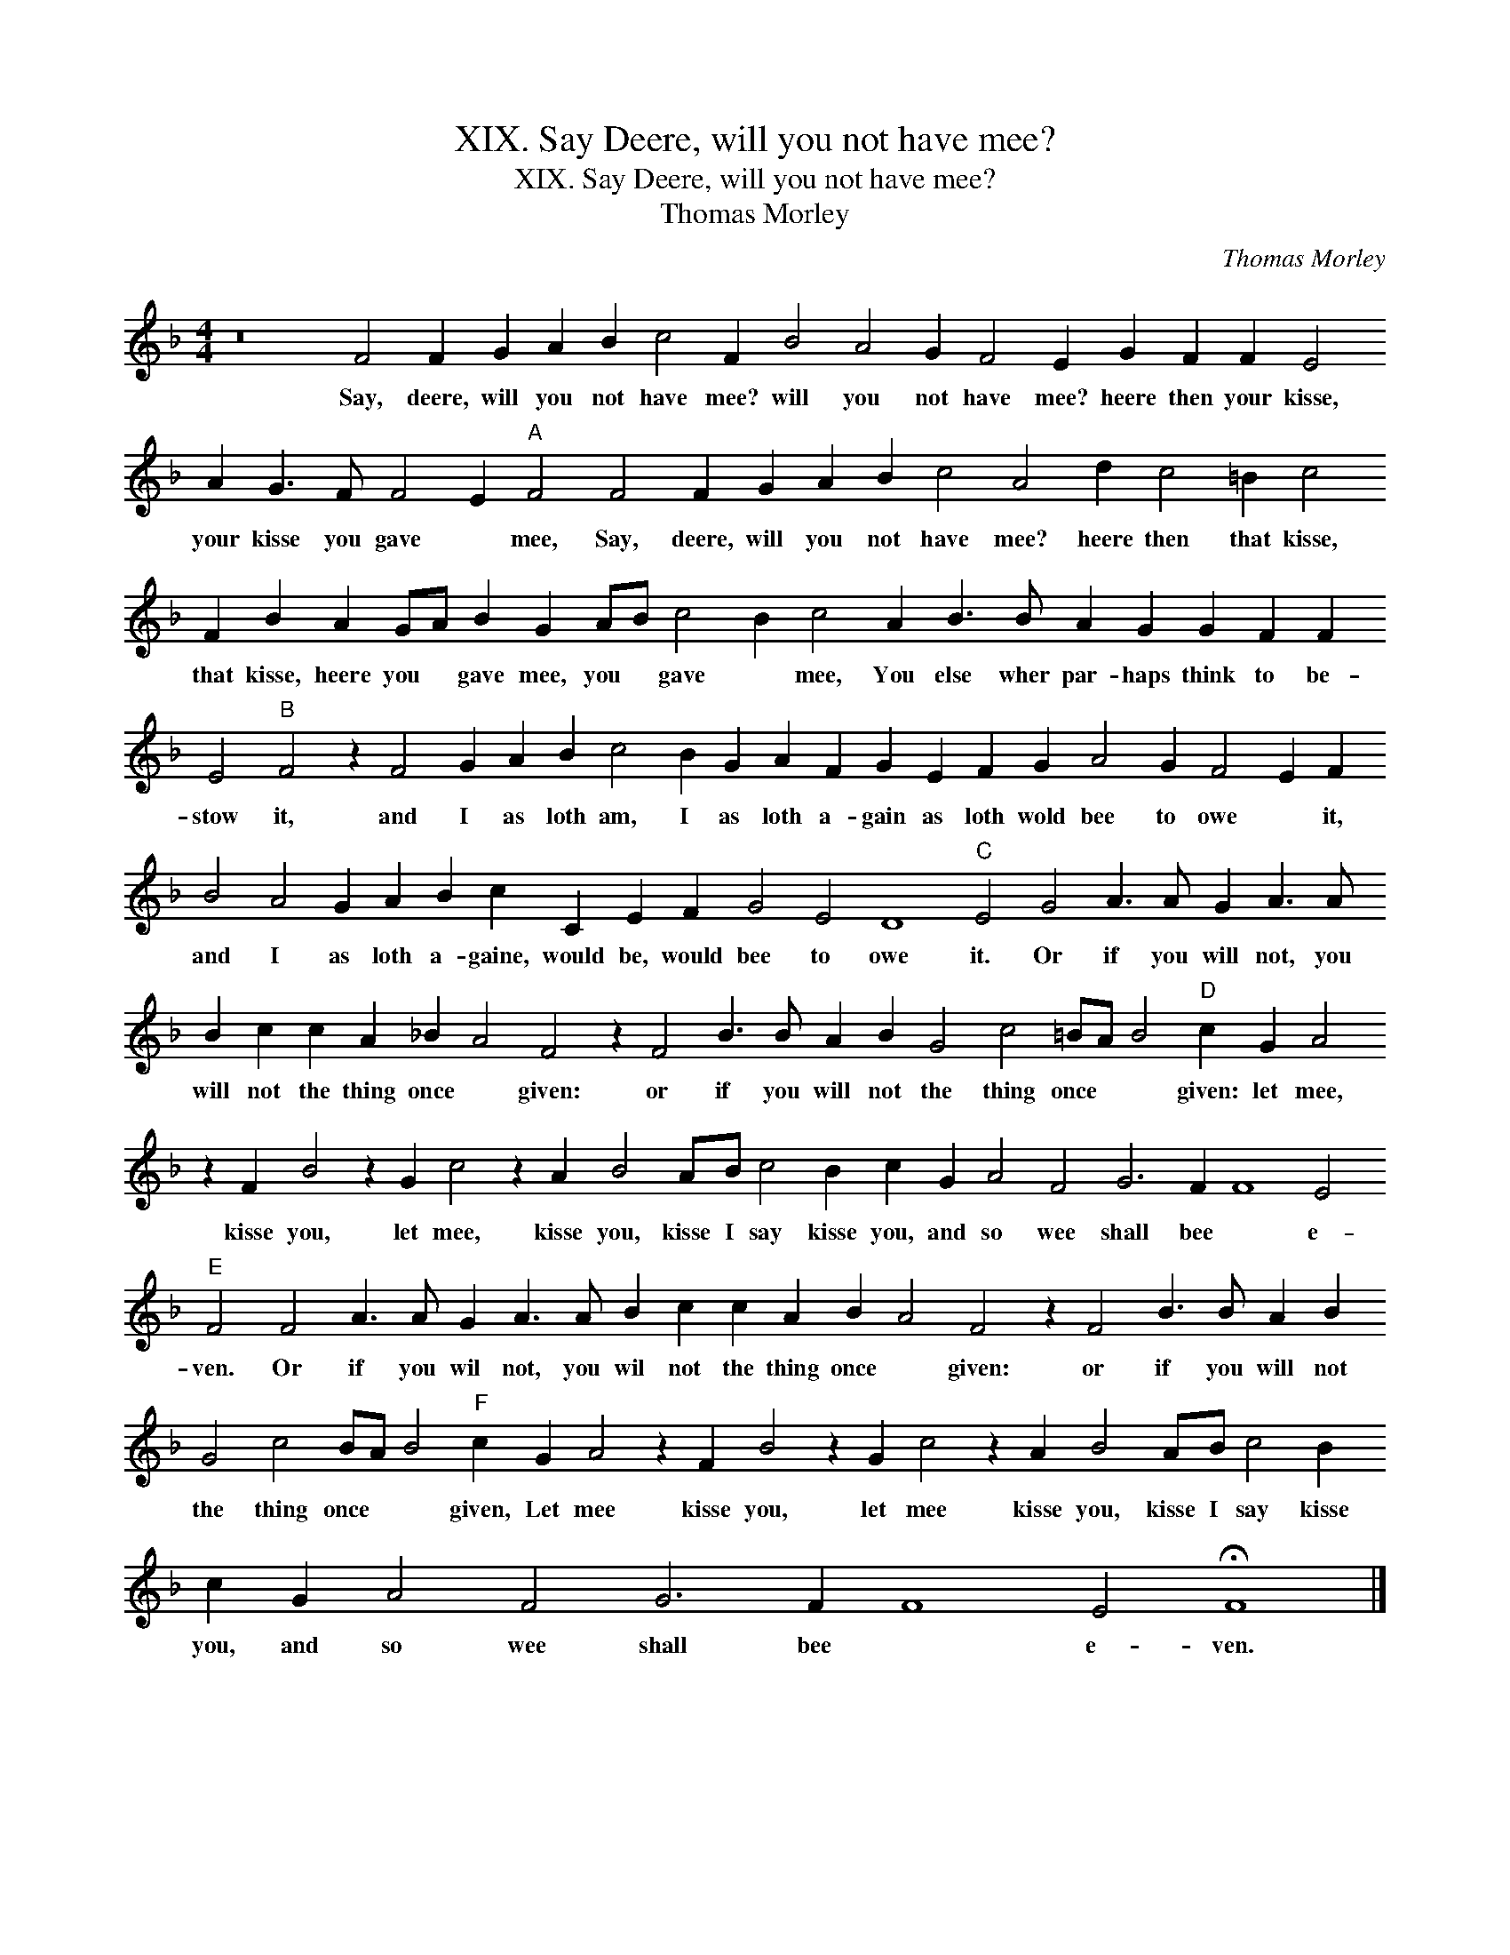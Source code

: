 X:1
T:XIX. Say Deere, will you not have mee?
T:XIX. Say Deere, will you not have mee?
T:Thomas Morley
C:Thomas Morley
L:1/8
M:4/4
K:F
V:1 treble 
V:1
 z16 F4 F2 G2 A2 B2 c4 F2 B4 A4 G2 F4 E2 G2 F2 F2 E4 A2 G3 F F4 E2"A" F4 F4 F2 G2 A2 B2 c4 A4 d2 c4 =B2 c4 F2 B2 A2 GA B2 G2 AB c4 B2 c4 A2 B3 B A2 G2 G2 F2 F2 E4"B" F4 z2 F4 G2 A2 B2 c4 B2 G2 A2 F2 G2 E2 F2 G2 A4 G2 F4 E2 F2 B4 A4 G2 A2 B2 c2 C2 E2 F2 G4 E4 D8"C" E4 G4 A3 A G2 A3 A B2 c2 c2 A2 _B2 A4 F4 z2 F4 B3 B A2 B2 G4 c4 =BA B4"D" c2 G2 A4 z2 F2 B4 z2 G2 c4 z2 A2 B4 AB c4 B2 c2 G2 A4 F4 G6 F2 F8 E4"E" F4 F4 A3 A G2 A3 A B2 c2 c2 A2 B2 A4 F4 z2 F4 B3 B A2 B2 G4 c4 BA B4"F" c2 G2 A4 z2 F2 B4 z2 G2 c4 z2 A2 B4 AB c4 B2 c2 G2 A4 F4 G6 F2 F8 E4 !fermata!F8 |] %1
w: Say, deere, will you not have mee? will you not have mee? heere then your kisse, your kisse you gave * mee, Say, deere, will you not have mee? heere then that kisse, that kisse, heere you * gave mee, you * gave * mee, You else wher par- haps think to be- stow it, and I as loth am, I as loth a- gain as loth wold bee to owe * it, and I as loth a- gaine, would be, would bee to owe it. Or if you will not, you will not the thing once * given: or if you will not the thing once * * given: let mee, kisse you, let mee, kisse you, kisse I say kisse you, and so wee shall bee * e- ven. Or if you wil not, you wil not the thing once * given: or if you will not the thing once * * given, Let mee kisse you, let mee kisse you, kisse I say kisse you, and so wee shall bee * e- ven.|

